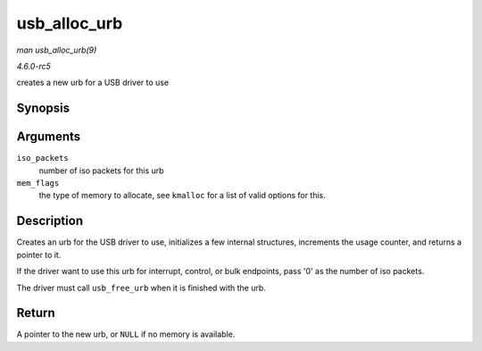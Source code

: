 .. -*- coding: utf-8; mode: rst -*-

.. _API-usb-alloc-urb:

=============
usb_alloc_urb
=============

*man usb_alloc_urb(9)*

*4.6.0-rc5*

creates a new urb for a USB driver to use


Synopsis
========

.. c:function:: struct urb * usb_alloc_urb( int iso_packets, gfp_t mem_flags )

Arguments
=========

``iso_packets``
    number of iso packets for this urb

``mem_flags``
    the type of memory to allocate, see ``kmalloc`` for a list of valid
    options for this.


Description
===========

Creates an urb for the USB driver to use, initializes a few internal
structures, increments the usage counter, and returns a pointer to it.

If the driver want to use this urb for interrupt, control, or bulk
endpoints, pass '0' as the number of iso packets.

The driver must call ``usb_free_urb`` when it is finished with the urb.


Return
======

A pointer to the new urb, or ``NULL`` if no memory is available.


.. ------------------------------------------------------------------------------
.. This file was automatically converted from DocBook-XML with the dbxml
.. library (https://github.com/return42/sphkerneldoc). The origin XML comes
.. from the linux kernel, refer to:
..
.. * https://github.com/torvalds/linux/tree/master/Documentation/DocBook
.. ------------------------------------------------------------------------------
